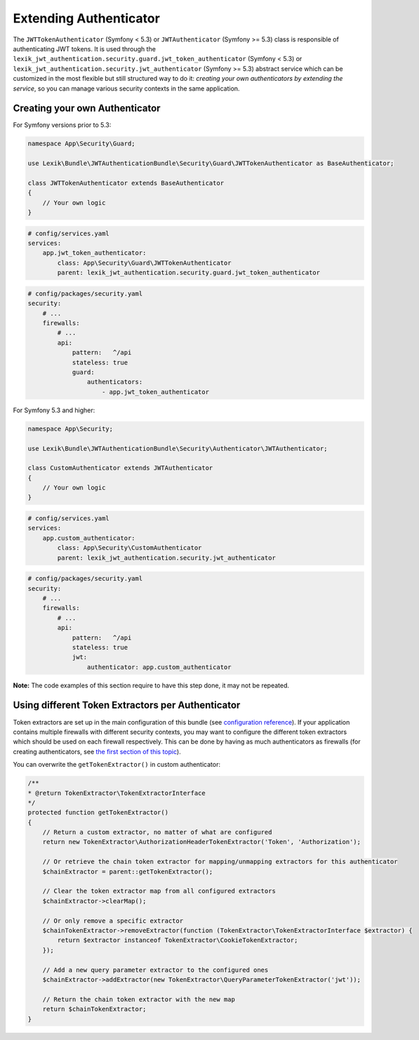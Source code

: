 Extending Authenticator
=======================

The ``JWTTokenAuthenticator`` (Symfony < 5.3) or ``JWTAuthenticator``
(Symfony >= 5.3) class is responsible of authenticating JWT tokens. It
is used through the
``lexik_jwt_authentication.security.guard.jwt_token_authenticator``
(Symfony < 5.3) or
``lexik_jwt_authentication.security.jwt_authenticator`` (Symfony >= 5.3)
abstract service which can be customized in the most flexible but still
structured way to do it: *creating your own authenticators by extending
the service*, so you can manage various security contexts in the same
application.

Creating your own Authenticator
-------------------------------

For Symfony versions prior to 5.3:

.. code:: php

   namespace App\Security\Guard;

   use Lexik\Bundle\JWTAuthenticationBundle\Security\Guard\JWTTokenAuthenticator as BaseAuthenticator;

   class JWTTokenAuthenticator extends BaseAuthenticator
   {
       // Your own logic
   }

.. code:: yaml

   # config/services.yaml
   services:
       app.jwt_token_authenticator:
           class: App\Security\Guard\JWTTokenAuthenticator
           parent: lexik_jwt_authentication.security.guard.jwt_token_authenticator

.. code:: yaml

   # config/packages/security.yaml
   security:
       # ...
       firewalls:
           # ...
           api:
               pattern:   ^/api
               stateless: true
               guard: 
                   authenticators:
                       - app.jwt_token_authenticator

For Symfony 5.3 and higher:

.. code:: php

   namespace App\Security;

   use Lexik\Bundle\JWTAuthenticationBundle\Security\Authenticator\JWTAuthenticator;

   class CustomAuthenticator extends JWTAuthenticator
   {
       // Your own logic
   }

.. code:: yaml

   # config/services.yaml
   services:
       app.custom_authenticator:
           class: App\Security\CustomAuthenticator
           parent: lexik_jwt_authentication.security.jwt_authenticator

.. code:: yaml

   # config/packages/security.yaml
   security:
       # ...
       firewalls:
           # ...
           api:
               pattern:   ^/api
               stateless: true
               jwt: 
                   authenticator: app.custom_authenticator

**Note:** The code examples of this section require to have this step
done, it may not be repeated.

Using different Token Extractors per Authenticator
--------------------------------------------------

Token extractors are set up in the main configuration of this bundle
(see `configuration
reference <1-configuration-reference#full-default-configuration>`__).
If your application contains multiple firewalls with different security
contexts, you may want to configure the different token extractors which
should be used on each firewall respectively. This can be done by having
as much authenticators as firewalls (for creating authenticators, see
`the first section of this topic <#creating-your-own-authenticator>`__).

You can overwrite the ``getTokenExtractor()`` in custom authenticator:

.. code:: php

   /**
   * @return TokenExtractor\TokenExtractorInterface
   */
   protected function getTokenExtractor()
   {
       // Return a custom extractor, no matter of what are configured
       return new TokenExtractor\AuthorizationHeaderTokenExtractor('Token', 'Authorization');

       // Or retrieve the chain token extractor for mapping/unmapping extractors for this authenticator
       $chainExtractor = parent::getTokenExtractor();
           
       // Clear the token extractor map from all configured extractors
       $chainExtractor->clearMap();
           
       // Or only remove a specific extractor
       $chainTokenExtractor->removeExtractor(function (TokenExtractor\TokenExtractorInterface $extractor) {
           return $extractor instanceof TokenExtractor\CookieTokenExtractor;
       });
           
       // Add a new query parameter extractor to the configured ones
       $chainExtractor->addExtractor(new TokenExtractor\QueryParameterTokenExtractor('jwt'));
           
       // Return the chain token extractor with the new map
       return $chainTokenExtractor;
   }
